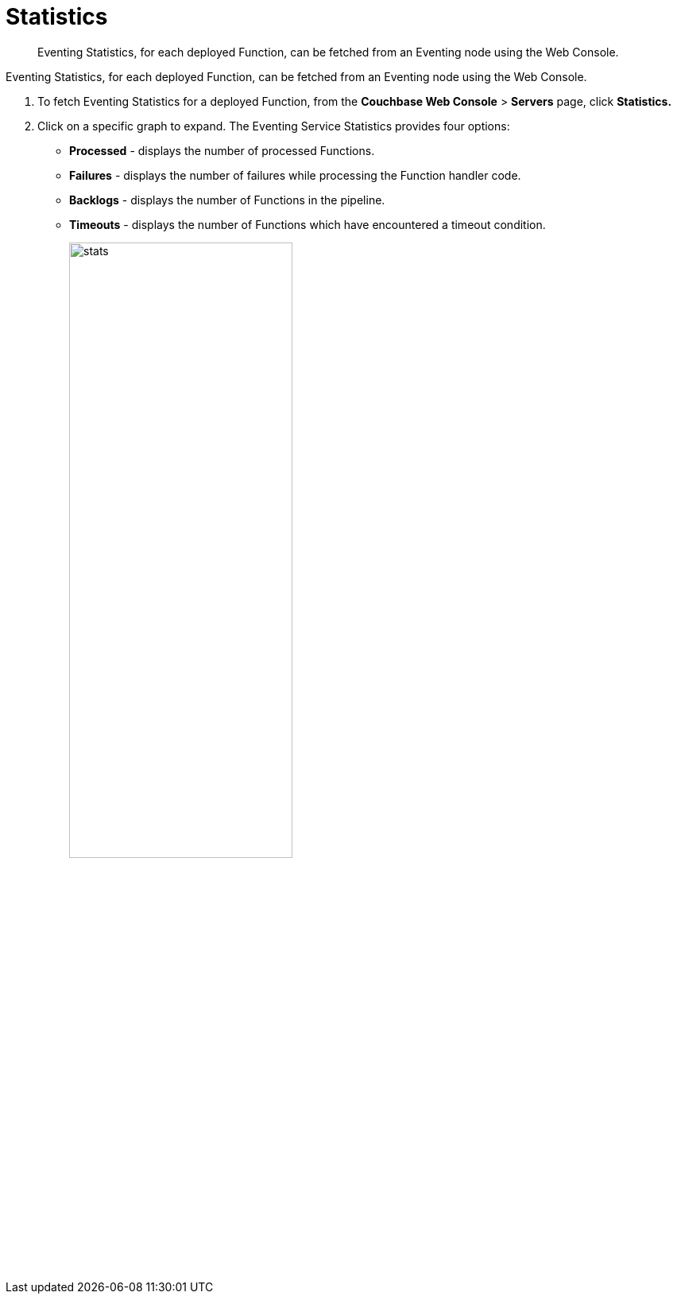 [#eventing_statistics]
= Statistics

[abstract]
Eventing Statistics, for each deployed Function, can be fetched from an Eventing node using the Web Console.

[#section_aqb_qhn_n2b]
--
--

Eventing Statistics, for each deployed Function, can be fetched from an Eventing node using the Web Console.

. To fetch Eventing Statistics for a deployed Function, from the *Couchbase Web Console* > *Servers* page, click *Statistics.*
. Click on a specific graph to expand.
The Eventing Service Statistics provides four options:
[#ul_gks_vhn_n2b]
 ** *Processed* - displays the number of processed Functions.
 ** *Failures* - displays the number of failures while processing the Function handler code.
 ** *Backlogs* - displays the number of Functions in the pipeline.
 ** *Timeouts* - displays the number of Functions which have encountered a timeout condition.
+
[#image_m5j_c3n_n2b]
image::stats.png[,60%]
